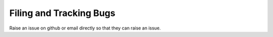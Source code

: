 Filing and Tracking Bugs
===========================
Raise an issue on github or email directly so that they can raise an issue.
